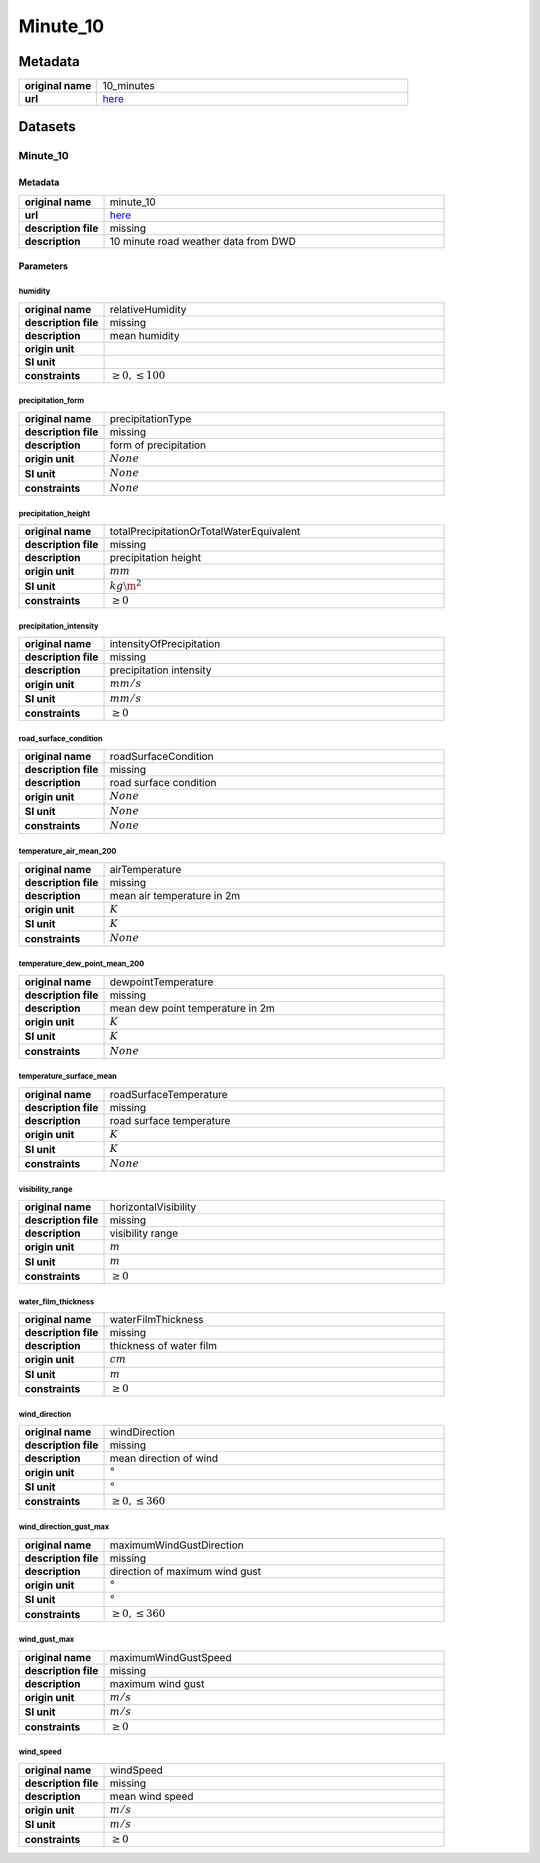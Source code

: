 Minute_10
#########

Metadata
********

.. list-table::
   :widths: 20 80
   :stub-columns: 1

   * - original name
     - 10_minutes
   * - url
     - `here <https://opendata.dwd.de/weather/weather_reports/road_weather_stations/>`_

Datasets
********

Minute_10
=========

Metadata
--------

.. list-table::
   :widths: 20 80
   :stub-columns: 1

   * - original name
     - minute_10
   * - url
     - `here <https://opendata.dwd.de/weather/weather_reports/road_weather_stations/>`_
   * - description file
     - missing
   * - description
     - 10 minute road weather data from DWD

Parameters
----------

humidity
^^^^^^^^

.. list-table::
   :widths: 20 80
   :stub-columns: 1

   * - original name
     - relativeHumidity
   * - description file
     - missing
   * - description
     - mean humidity
   * - origin unit
     - :math:`%`
   * - SI unit
     - :math:`%`
   * - constraints
     - :math:`\geq{0},\leq{100}`

precipitation_form
^^^^^^^^^^^^^^^^^^

.. list-table::
   :widths: 20 80
   :stub-columns: 1

   * - original name
     - precipitationType
   * - description file
     - missing
   * - description
     - form of precipitation
   * - origin unit
     - :math:`None`
   * - SI unit
     - :math:`None`
   * - constraints
     - :math:`None`

precipitation_height
^^^^^^^^^^^^^^^^^^^^

.. list-table::
   :widths: 20 80
   :stub-columns: 1

   * - original name
     - totalPrecipitationOrTotalWaterEquivalent
   * - description file
     - missing
   * - description
     - precipitation height
   * - origin unit
     - :math:`mm`
   * - SI unit
     - :math:`kg\m^2`
   * - constraints
     - :math:`\geq{0}`

precipitation_intensity
^^^^^^^^^^^^^^^^^^^^^^^

.. list-table::
   :widths: 20 80
   :stub-columns: 1

   * - original name
     - intensityOfPrecipitation
   * - description file
     - missing
   * - description
     - precipitation intensity
   * - origin unit
     - :math:`mm/s`
   * - SI unit
     - :math:`mm/s`
   * - constraints
     - :math:`\geq{0}`

road_surface_condition
^^^^^^^^^^^^^^^^^^^^^^

.. list-table::
   :widths: 20 80
   :stub-columns: 1

   * - original name
     - roadSurfaceCondition
   * - description file
     - missing
   * - description
     - road surface condition
   * - origin unit
     - :math:`None`
   * - SI unit
     - :math:`None`
   * - constraints
     - :math:`None`

temperature_air_mean_200
^^^^^^^^^^^^^^^^^^^^^^^^

.. list-table::
   :widths: 20 80
   :stub-columns: 1

   * - original name
     - airTemperature
   * - description file
     - missing
   * - description
     - mean air temperature in 2m
   * - origin unit
     - :math:`K`
   * - SI unit
     - :math:`K`
   * - constraints
     - :math:`None`

temperature_dew_point_mean_200
^^^^^^^^^^^^^^^^^^^^^^^^^^^^^^

.. list-table::
   :widths: 20 80
   :stub-columns: 1

   * - original name
     - dewpointTemperature
   * - description file
     - missing
   * - description
     - mean dew point temperature in 2m
   * - origin unit
     - :math:`K`
   * - SI unit
     - :math:`K`
   * - constraints
     - :math:`None`

temperature_surface_mean
^^^^^^^^^^^^^^^^^^^^^^^^

.. list-table::
   :widths: 20 80
   :stub-columns: 1

   * - original name
     - roadSurfaceTemperature
   * - description file
     - missing
   * - description
     - road surface temperature
   * - origin unit
     - :math:`K`
   * - SI unit
     - :math:`K`
   * - constraints
     - :math:`None`

visibility_range
^^^^^^^^^^^^^^^^

.. list-table::
   :widths: 20 80
   :stub-columns: 1

   * - original name
     - horizontalVisibility
   * - description file
     - missing
   * - description
     - visibility range
   * - origin unit
     - :math:`m`
   * - SI unit
     - :math:`m`
   * - constraints
     - :math:`\geq{0}`

water_film_thickness
^^^^^^^^^^^^^^^^^^^^

.. list-table::
   :widths: 20 80
   :stub-columns: 1

   * - original name
     - waterFilmThickness
   * - description file
     - missing
   * - description
     - thickness of water film
   * - origin unit
     - :math:`cm`
   * - SI unit
     - :math:`m`
   * - constraints
     - :math:`\geq{0}`

wind_direction
^^^^^^^^^^^^^^

.. list-table::
   :widths: 20 80
   :stub-columns: 1

   * - original name
     - windDirection
   * - description file
     - missing
   * - description
     - mean direction of wind
   * - origin unit
     - :math:`°`
   * - SI unit
     - :math:`°`
   * - constraints
     - :math:`\geq{0},\leq{360}`

wind_direction_gust_max
^^^^^^^^^^^^^^^^^^^^^^^

.. list-table::
   :widths: 20 80
   :stub-columns: 1

   * - original name
     - maximumWindGustDirection
   * - description file
     - missing
   * - description
     - direction of maximum wind gust
   * - origin unit
     - :math:`°`
   * - SI unit
     - :math:`°`
   * - constraints
     - :math:`\geq{0},\leq{360}`

wind_gust_max
^^^^^^^^^^^^^

.. list-table::
   :widths: 20 80
   :stub-columns: 1

   * - original name
     - maximumWindGustSpeed
   * - description file
     - missing
   * - description
     - maximum wind gust
   * - origin unit
     - :math:`m/s`
   * - SI unit
     - :math:`m/s`
   * - constraints
     - :math:`\geq{0}`

wind_speed
^^^^^^^^^^

.. list-table::
   :widths: 20 80
   :stub-columns: 1

   * - original name
     - windSpeed
   * - description file
     - missing
   * - description
     - mean wind speed
   * - origin unit
     - :math:`m/s`
   * - SI unit
     - :math:`m/s`
   * - constraints
     - :math:`\geq{0}`